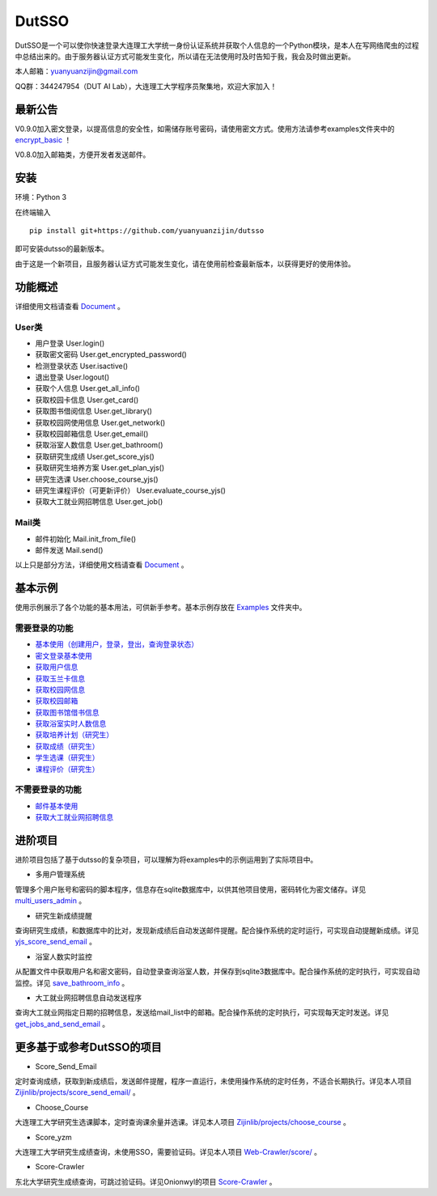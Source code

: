 ===============================================
DutSSO
===============================================

DutSSO是一个可以使你快速登录大连理工大学统一身份认证系统并获取个人信息的一个Python模块，是本人在写网络爬虫的过程中总结出来的。由于服务器认证方式可能发生变化，所以请在无法使用时及时告知于我，我会及时做出更新。

本人邮箱：yuanyuanzijin@gmail.com

QQ群：344247954（DUT AI Lab），大连理工大学程序员聚集地，欢迎大家加入！



最新公告
==============

V0.9.0加入密文登录，以提高信息的安全性，如需储存账号密码，请使用密文方式。使用方法请参考examples文件夹中的 `encrypt_basic <https://github.com/yuanyuanzijin/dutsso/blob/master/examples/-2_encrypt_basic.py>`_ ！

V0.8.0加入邮箱类，方便开发者发送邮件。


安装
================

环境：Python 3

在终端输入

::

    pip install git+https://github.com/yuanyuanzijin/dutsso

即可安装dutsso的最新版本。

由于这是一个新项目，且服务器认证方式可能发生变化，请在使用前检查最新版本，以获得更好的使用体验。


功能概述
==============

详细使用文档请查看 Document_ 。

.. _Document: https://github.com/yuanyuanzijin/DutSSO/wiki/Document

User类
--------------

* 用户登录 User.login()

* 获取密文密码 User.get_encrypted_password()

* 检测登录状态 User.isactive()

* 退出登录 User.logout()

* 获取个人信息 User.get_all_info()

* 获取校园卡信息 User.get_card()

* 获取图书借阅信息 User.get_library()

* 获取校园网使用信息 User.get_network()

* 获取校园邮箱信息 User.get_email()

* 获取浴室人数信息 User.get_bathroom()

* 获取研究生成绩 User.get_score_yjs()

* 获取研究生培养方案 User.get_plan_yjs()

* 研究生选课 User.choose_course_yjs()

* 研究生课程评价（可更新评价） User.evaluate_course_yjs()

* 获取大工就业网招聘信息 User.get_job()


Mail类
----------------

* 邮件初始化 Mail.init_from_file()

* 邮件发送 Mail.send()

以上只是部分方法，详细使用文档请查看 Document_ 。

.. _Document: https://github.com/yuanyuanzijin/DutSSO/wiki/Document


基本示例
==============

使用示例展示了各个功能的基本用法，可供新手参考。基本示例存放在 `Examples <https://github.com/yuanyuanzijin/dutsso/tree/master/examples>`_ 文件夹中。

需要登录的功能
--------------

* `基本使用（创建用户，登录，登出，查询登录状态） <https://github.com/yuanyuanzijin/dutsso/blob/master/examples/0_basic.py>`_

* `密文登录基本使用 <https://github.com/yuanyuanzijin/dutsso/blob/master/examples/-2_encrypt_basic.py>`_

* `获取用户信息 <https://github.com/yuanyuanzijin/dutsso/blob/master/examples/1_get_user_info.py>`_

* `获取玉兰卡信息 <https://github.com/yuanyuanzijin/dutsso/blob/master/examples/2_get_card.py>`_

* `获取校园网信息 <https://github.com/yuanyuanzijin/dutsso/blob/master/examples/3_get_network.py>`_

* `获取校园邮箱 <https://github.com/yuanyuanzijin/dutsso/blob/master/examples/4_get_email.py>`_

* `获取图书馆借书信息 <https://github.com/yuanyuanzijin/dutsso/blob/master/examples/5_get_library.py>`_

* `获取浴室实时人数信息 <https://github.com/yuanyuanzijin/dutsso/blob/master/examples/6_get_bathroom.py>`_

* `获取培养计划（研究生） <https://github.com/yuanyuanzijin/dutsso/blob/master/examples/21_yjs_get_plan.py>`_

* `获取成绩（研究生） <https://github.com/yuanyuanzijin/dutsso/blob/master/examples/22_yjs_get_score.py>`_

* `学生选课（研究生） <https://github.com/yuanyuanzijin/dutsso/blob/master/examples/23_yjs_choose_course.py>`_

* `课程评价（研究生） <https://github.com/yuanyuanzijin/dutsso/blob/master/examples/24_yjs_evaluate_course.py>`_

不需要登录的功能
----------------

* `邮件基本使用 <https://github.com/yuanyuanzijin/dutsso/blob/master/examples/-1_mail_basic.py>`_

* `获取大工就业网招聘信息 <https://github.com/yuanyuanzijin/dutsso/blob/master/examples/8_get_jobs.py>`_


进阶项目
================

进阶项目包括了基于dutsso的复杂项目，可以理解为将examples中的示例运用到了实际项目中。

- 多用户管理系统

管理多个用户账号和密码的脚本程序，信息存在sqlite数据库中，以供其他项目使用，密码转化为密文储存。详见 `multi_users_admin <https://github.com/yuanyuanzijin/dutsso/tree/master/projects/multi_users_admin>`_ 。

- 研究生新成绩提醒

查询研究生成绩，和数据库中的比对，发现新成绩后自动发送邮件提醒。配合操作系统的定时运行，可实现自动提醒新成绩。详见 `yjs_score_send_email <https://github.com/yuanyuanzijin/dutsso/tree/master/projects/yjs_score_send_email>`_ 。

- 浴室人数实时监控

从配置文件中获取用户名和密文密码，自动登录查询浴室人数，并保存到sqlite3数据库中。配合操作系统的定时执行，可实现自动监控。详见 `save_bathroom_info <https://github.com/yuanyuanzijin/dutsso/tree/master/projects/save_bathroom_info>`_ 。

- 大工就业网招聘信息自动发送程序

查询大工就业网指定日期的招聘信息，发送给mail_list中的邮箱。配合操作系统的定时执行，可实现每天定时发送。详见 `get_jobs_and_send_email <https://github.com/yuanyuanzijin/dutsso/tree/master/projects/get_jobs_and_send_email>`_ 。


更多基于或参考DutSSO的项目
===========

- Score_Send_Email

定时查询成绩，获取到新成绩后，发送邮件提醒，程序一直运行，未使用操作系统的定时任务，不适合长期执行。详见本人项目 `Zijinlib/projects/score_send_email/`_ 。

.. _`Zijinlib/projects/score_send_email/`: https://github.com/yuanyuanzijin/zijinlib/tree/master/projects/score_send_email

- Choose_Course

大连理工大学研究生选课脚本，定时查询课余量并选课。详见本人项目 `Zijinlib/projects/choose_course`_ 。

.. _`Zijinlib/projects/choose_course`: https://github.com/yuanyuanzijin/zijinlib/tree/master/projects/choose_course

- Score_yzm

大连理工大学研究生成绩查询，未使用SSO，需要验证码。详见本人项目 `Web-Crawler/score/`_ 。

.. _`Web-Crawler/score/`: https://github.com/yuanyuanzijin/web-crawler/blob/master/score

- Score-Crawler

东北大学研究生成绩查询，可跳过验证码。详见Onionwyl的项目 `Score-Crawler`_ 。

.. _`Score-Crawler`: https://github.com/onionwyl/score-crawler